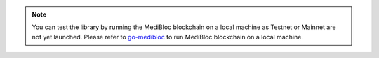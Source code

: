 .. note::
  You can test the library by running the MediBloc blockchain on a local machine as Testnet or Mainnet are not yet launched.
  Please refer to `go-medibloc <https://github.com/medibloc/go-medibloc>`_ to run MediBloc blockchain on a local machine.
